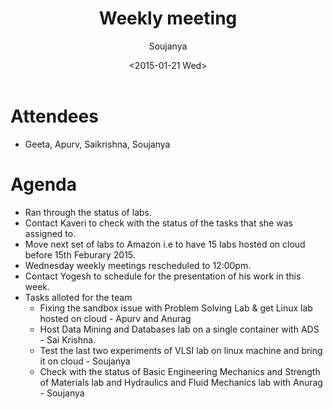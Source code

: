 #+Title:  Weekly meeting
#+Author: Soujanya
#+Date:   <2015-01-21 Wed>

* Attendees
 - Geeta, Apurv, Saikrishna, Soujanya
* Agenda
- Ran through the status of labs.
- Contact Kaveri to check with the status of the tasks that she was assigned to.
- Move next set of labs to Amazon i.e to have 15 labs hosted on cloud before 15th Feburary 2015.
- Wednesday weekly meetings rescheduled to 12:00pm.
- Contact Yogesh to schedule for the presentation of his work in this week.
- Tasks alloted for the team
 + Fixing the sandbox issue with Problem Solving Lab & get Linux lab hosted on cloud - Apurv and Anurag 
 + Host Data Mining and Databases lab on a single container with ADS - Sai Krishna.
 + Test the last two experiments of VLSI lab on linux machine and bring it on cloud - Soujanya 
 + Check with the status of Basic Engineering Mechanics and Strength of Materials lab and Hydraulics and Fluid Mechanics lab with Anurag - Soujanya 

